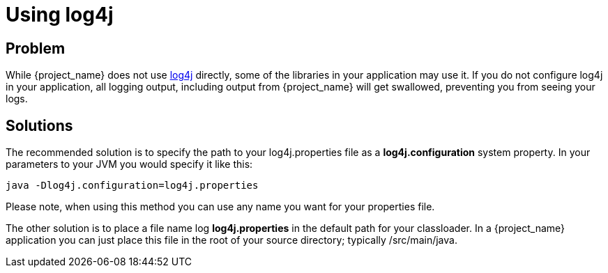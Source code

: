 [#using-log4j]
= Using log4j

== Problem
While {project_name} does not use http://logging.apache.org/log4j/1.2/manual.html[log4j] directly, some of the libraries in your application may use it.
If you do not configure log4j in your application, all logging output, including
output from {project_name} will get swallowed, preventing you from seeing your logs.

== Solutions
The recommended solution is to specify the path to your log4j.properties file as a *log4j.configuration* system
property. In your parameters to your JVM you would specify it like this:

....
java -Dlog4j.configuration=log4j.properties
....

Please note, when using this method you can use any name you want for your properties file.

The other solution is to place a file name log *log4j.properties* in the default path for your classloader.
In a {project_name} application you can just place this file in the root of your source directory; typically
/src/main/java.
